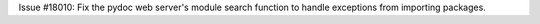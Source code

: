 Issue #18010: Fix the pydoc web server's module search function to handle
exceptions from importing packages.